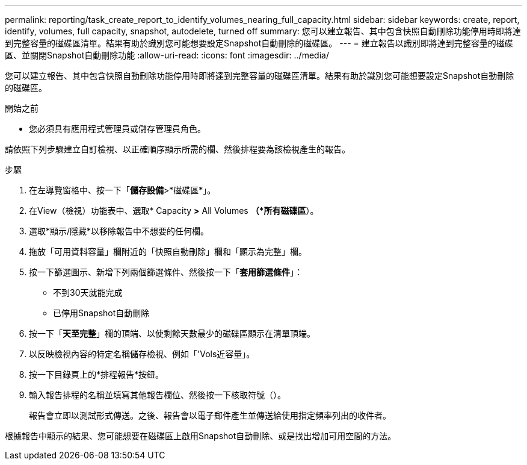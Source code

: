 ---
permalink: reporting/task_create_report_to_identify_volumes_nearing_full_capacity.html 
sidebar: sidebar 
keywords: create, report, identify, volumes, full capacity, snapshot, autodelete, turned off 
summary: 您可以建立報告、其中包含快照自動刪除功能停用時即將達到完整容量的磁碟區清單。結果有助於識別您可能想要設定Snapshot自動刪除的磁碟區。 
---
= 建立報告以識別即將達到完整容量的磁碟區、並關閉Snapshot自動刪除功能
:allow-uri-read: 
:icons: font
:imagesdir: ../media/


[role="lead"]
您可以建立報告、其中包含快照自動刪除功能停用時即將達到完整容量的磁碟區清單。結果有助於識別您可能想要設定Snapshot自動刪除的磁碟區。

.開始之前
* 您必須具有應用程式管理員或儲存管理員角色。


請依照下列步驟建立自訂檢視、以正確順序顯示所需的欄、然後排程要為該檢視產生的報告。

.步驟
. 在左導覽窗格中、按一下「*儲存設備*>*磁碟區*」。
. 在View（檢視）功能表中、選取* Capacity *>* All Volumes *（*所有磁碟區*）。
. 選取*顯示/隱藏*以移除報告中不想要的任何欄。
. 拖放「可用資料容量」欄附近的「快照自動刪除」欄和「顯示為完整」欄。
. 按一下篩選圖示、新增下列兩個篩選條件、然後按一下「*套用篩選條件*」：
+
** 不到30天就能完成
** 已停用Snapshot自動刪除


. 按一下「*天至完整*」欄的頂端、以使剩餘天數最少的磁碟區顯示在清單頂端。
. 以反映檢視內容的特定名稱儲存檢視、例如「'Vols近容量」。
. 按一下目錄頁上的*排程報告*按鈕。
. 輸入報告排程的名稱並填寫其他報告欄位、然後按一下核取符號（image:../media/blue_check.gif[""]）。
+
報告會立即以測試形式傳送。之後、報告會以電子郵件產生並傳送給使用指定頻率列出的收件者。



根據報告中顯示的結果、您可能想要在磁碟區上啟用Snapshot自動刪除、或是找出增加可用空間的方法。
